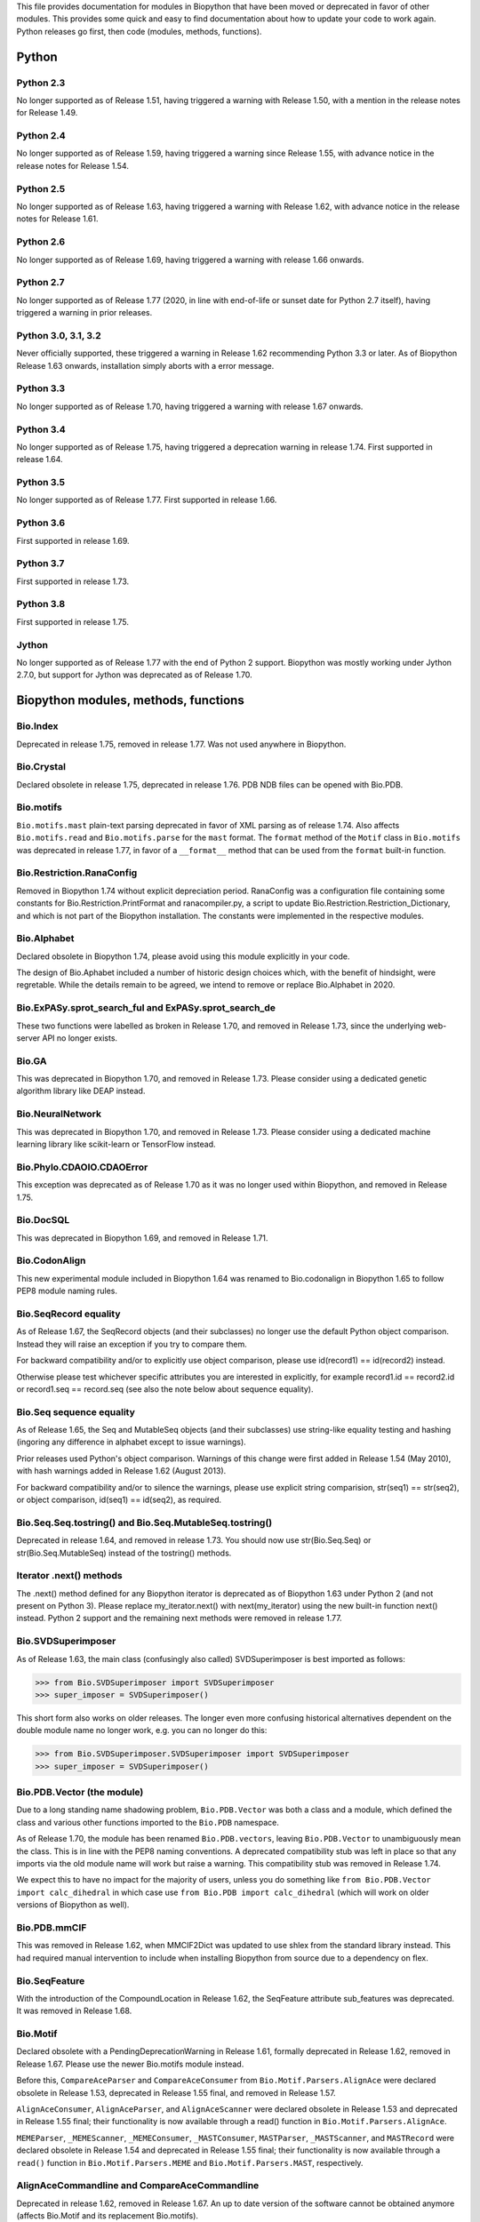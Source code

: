 This file provides documentation for modules in Biopython that have been moved
or deprecated in favor of other modules. This provides some quick and easy
to find documentation about how to update your code to work again.
Python releases go first, then code (modules, methods, functions).

Python
======

Python 2.3
----------
No longer supported as of Release 1.51, having triggered a warning with
Release 1.50, with a mention in the release notes for Release 1.49.

Python 2.4
----------
No longer supported as of Release 1.59, having triggered a warning since
Release 1.55, with advance notice in the release notes for Release 1.54.

Python 2.5
----------
No longer supported as of Release 1.63, having triggered a warning with
Release 1.62, with advance notice in the release notes for Release 1.61.

Python 2.6
----------
No longer supported as of Release 1.69, having triggered a warning with
release 1.66 onwards.

Python 2.7
----------
No longer supported as of Release 1.77 (2020, in line with end-of-life or
sunset date for Python 2.7 itself), having triggered a warning in prior
releases.

Python 3.0, 3.1, 3.2
--------------------
Never officially supported, these triggered a warning in Release 1.62
recommending Python 3.3 or later. As of Biopython Release 1.63 onwards,
installation simply aborts with a error message.

Python 3.3
----------
No longer supported as of Release 1.70, having triggered a warning with
release 1.67 onwards.

Python 3.4
----------
No longer supported as of Release 1.75, having triggered a deprecation
warning in release 1.74. First supported in release 1.64.

Python 3.5
----------
No longer supported as of Release 1.77. First supported in release 1.66.

Python 3.6
----------
First supported in release 1.69.

Python 3.7
----------
First supported in release 1.73.

Python 3.8
----------
First supported in release 1.75.

Jython
------
No longer supported as of Release 1.77 with the end of Python 2 support.
Biopython was mostly working under Jython 2.7.0, but support for Jython
was deprecated as of Release 1.70.

Biopython modules, methods, functions
=====================================

Bio.Index
---------
Deprecated in release 1.75, removed in release 1.77. Was not used anywhere in
Biopython.

Bio.Crystal
-----------
Declared obsolete in release 1.75, deprecated in release 1.76. PDB NDB files
can be opened with Bio.PDB.

Bio.motifs
----------
``Bio.motifs.mast`` plain-text parsing deprecated in favor of XML parsing as of
release 1.74. Also affects ``Bio.motifs.read`` and ``Bio.motifs.parse`` for the
``mast`` format.
The ``format`` method of the ``Motif`` class in ``Bio.motifs`` was deprecated
in release 1.77, in favor of a ``__format__`` method that can be used from the
``format`` built-in function.

Bio.Restriction.RanaConfig
--------------------------
Removed in Biopython 1.74 without explicit depreciation period. RanaConfig was
a configuration file containing some constants for Bio.Restriction.PrintFormat
and ranacompiler.py, a script to update Bio.Restriction.Restriction_Dictionary,
and which is not part of the Biopython installation. The constants were
implemented in the respective modules.

Bio.Alphabet
------------
Declared obsolete in Biopython 1.74, please avoid using this module
explicitly in your code.

The design of Bio.Aphabet included a number of historic design choices
which, with the benefit of hindsight, were regretable. While the details
remain to be agreed, we intend to remove or replace Bio.Alphabet in 2020.

Bio.ExPASy.sprot_search_ful and ExPASy.sprot_search_de
------------------------------------------------------
These two functions were labelled as broken in Release 1.70, and removed in
Release 1.73, since the underlying web-server API no longer exists.

Bio.GA
------
This was deprecated in Biopython 1.70, and removed in Release 1.73.
Please consider using a dedicated genetic algorithm library like DEAP
instead.

Bio.NeuralNetwork
-----------------
This was deprecated in Biopython 1.70, and removed in Release 1.73.
Please consider using a dedicated machine learning library like
scikit-learn or TensorFlow instead.

Bio.Phylo.CDAOIO.CDAOError
--------------------------
This exception was deprecated as of Release 1.70 as it was no longer used
within Biopython, and removed in Release 1.75.

Bio.DocSQL
----------
This was deprecated in Biopython 1.69, and removed in Release 1.71.

Bio.CodonAlign
--------------
This new experimental module included in Biopython 1.64 was renamed to
Bio.codonalign in Biopython 1.65 to follow PEP8 module naming rules.

Bio.SeqRecord equality
----------------------
As of Release 1.67, the SeqRecord objects (and their subclasses) no longer use
the default Python object comparison. Instead they will raise an exception if
you try to compare them.

For backward compatibility and/or to explicitly use object comparison, please
use id(record1) == id(record2) instead.

Otherwise please test whichever specific attributes you are interested in
explicitly, for example record1.id == record2.id or record1.seq == record.seq
(see also the note below about sequence equality).

Bio.Seq sequence equality
-------------------------
As of Release 1.65, the Seq and MutableSeq objects (and their subclasses)
use string-like equality testing and hashing (ingoring any difference in
alphabet except to issue warnings).

Prior releases used Python's object comparison. Warnings of this change
were first added in Release 1.54 (May 2010), with hash warnings added in
Release 1.62 (August 2013).

For backward compatibility and/or to silence the warnings, please use
explicit string comparision, str(seq1) == str(seq2), or object comparison,
id(seq1) == id(seq2), as required.

Bio.Seq.Seq.tostring() and Bio.Seq.MutableSeq.tostring()
--------------------------------------------------------
Deprecated in release 1.64, and removed in release 1.73.
You should now use str(Bio.Seq.Seq) or str(Bio.Seq.MutableSeq) instead of
the tostring() methods.

Iterator .next() methods
------------------------
The .next() method defined for any Biopython iterator is deprecated as of
Biopython 1.63 under Python 2 (and not present on Python 3). Please replace
my_iterator.next() with next(my_iterator) using the new built-in function
next() instead. Python 2 support and the remaining next methods were removed
in release 1.77.

Bio.SVDSuperimposer
-------------------
As of Release 1.63, the main class (confusingly also called) SVDSuperimposer
is best imported as follows:

>>> from Bio.SVDSuperimposer import SVDSuperimposer
>>> super_imposer = SVDSuperimposer()

This short form also works on older releases. The longer even more
confusing historical alternatives dependent on the double module name
no longer work, e.g. you can no longer do this:

>>> from Bio.SVDSuperimposer.SVDSuperimposer import SVDSuperimposer
>>> super_imposer = SVDSuperimposer()

Bio.PDB.Vector (the module)
---------------------------
Due to a long standing name shadowing problem, ``Bio.PDB.Vector`` was
both a class and a module, which defined the class and various other
functions imported to the ``Bio.PDB`` namespace.

As of Release 1.70, the module has been renamed ``Bio.PDB.vectors``, leaving
``Bio.PDB.Vector`` to unambiguously mean the class. This is in line with the
PEP8 naming conventions. A deprecated compatibility stub was left in place
so that any imports via the old module name will work but raise a warning.
This compatibility stub was removed in Release 1.74.

We expect this to have no impact for the majority of users, unless you do
something like ``from Bio.PDB.Vector import calc_dihedral`` in which case
use ``from Bio.PDB import calc_dihedral`` (which will work on older versions
of Biopython as well).

Bio.PDB.mmCIF
-------------
This was removed in Release 1.62, when MMCIF2Dict was updated to use shlex
from the standard library instead. This had required manual intervention to
include when installing Biopython from source due to a dependency on flex.

Bio.SeqFeature
--------------
With the introduction of the CompoundLocation in Release 1.62, the SeqFeature
attribute sub_features was deprecated. It was removed in Release 1.68.

Bio.Motif
---------
Declared obsolete with a PendingDeprecationWarning in Release 1.61, formally
deprecated in Release 1.62, removed in Release 1.67. Please use the newer
Bio.motifs module instead.

Before this, ``CompareAceParser`` and ``CompareAceConsumer`` from
``Bio.Motif.Parsers.AlignAce`` were declared obsolete in Release 1.53,
deprecated in Release 1.55 final, and removed in Release 1.57.

``AlignAceConsumer``, ``AlignAceParser``, and ``AlignAceScanner`` were
declared obsolete in Release 1.53 and deprecated in Release 1.55 final;
their functionality is now available through a read() function in
``Bio.Motif.Parsers.AlignAce``.

``MEMEParser``, ``_MEMEScanner``, ``_MEMEConsumer``, ``_MASTConsumer``,
``MASTParser``, ``_MASTScanner``, and ``MASTRecord`` were declared obsolete in
Release 1.54 and deprecated in Release 1.55 final; their functionality is now
available through a ``read()`` function in ``Bio.Motif.Parsers.MEME`` and
``Bio.Motif.Parsers.MAST``, respectively.

AlignAceCommandline and CompareAceCommandline
---------------------------------------------
Deprecated in release 1.62, removed in Release 1.67. An up to date version of
the software cannot be obtained anymore (affects Bio.Motif and its replacement
Bio.motifs).

Bio.SeqIO.Interfaces
--------------------
Unused class InterlacedSequenceIterator was deprecated in Release 1.61, and
removed in Release 1.64. Unused class SequenceIterator was deprecated in
Release 1.77.

Bio.HotRand
-----------
Obsolete file Bio/HotRand.py was deprecated in Release 1.61, and removed in
Release 1.64. Consider using an alternative RNG, or the Python module
"randomdotorg".

Bio.Search
----------
Long obsolete file Bio/Search.py was deprecated in Release 1.61, and removed
in Release 1.64.

Bio.Pathway.Rep.HashSet
-----------------------
Deprecated in Release 1.59, removed in Release 1.62. Use Python's built in
set object.

Bio.SeqFeature.WithinPosition and OneOfPosition
-----------------------------------------------
The arguments to create these fuzzy positions changed in Release 1.59.

Bio.Encodings
-------------
Explicitly declared obsolete in Release 1.55, deprecated in Release 1.56, and
removed in Release 1.57.

Bio.PropertyManager
-------------------
Explicitly declared obsolete in Release 1.55, deprecated in Release 1.56, and
removed in Release 1.57.

Bio.InterPro
------------
This module was a parser for the EBI InterPro webpages, but no longer worked
with their current website. Deprecated in Release 1.55, and removed in
Release 1.58.

Earlier the function ``pairlist_to_dict`` was deprecated in Release 1.45, and
removed in Release 1.53.

Bio.GenBank.LocationParser
--------------------------
This module used to be used for parsing GenBank and EMBL feature locations.
It has been replaced with faster code using regular expressions, and is no
longer needed. Declared obsolete in Release 1.55, deprecated in Release 1.56,
and removed in Release 1.59.

Bio.Parsers and Bio.Parsers.spark
---------------------------------
This module was a copy of John Aycock's SPARK parser included with Biopython
solely for use in Bio.GenBank.LocationParser. Declared obsolete in Release
1.55, deprecated in Release 1.56, and removed in Release 1.59.

Bio.Restriction.DNAUtils and check_bases
----------------------------------------
This module (originally in C) offered complement and antiparallel functions
(duplicating functionality in Bio.Seq) and a rather odd function called
check_bases (also available as Bio.Restriction.Restriction.check_bases).
Deprecated in Release 1.53, removed in Release 1.57.

Bio.Blast.NCBIStandalone
------------------------
The three functions for calling the "legacy" NCBI BLAST command line tools
blastall, blastpgp and rpsblast were declared obsolete in Biopython Release
1.53, deprecated in Release 1.61, and removed in Release 1.64. Please use
the BLAST+ wrappers in Bio.Blast.Applications instead.

The remainder of this module is a parser for the plain text BLAST output,
which was declared obsolete in Release 1.54, and deprecated in Release 1.63.

For some time now, both the NCBI and Biopython have encouraged people to
parse the XML output instead, however Bio.SearchIO will initially attempt
to support plain text BLAST output.

The module was removed in Release 1.72 from the public API. It lives now
in maintenance mode in Bio.SearchIO._legacy to preserve existing functionality.

Bio.Blast.Applications
----------------------
NCBI "legacy" BLAST tool wrappers FastacmdCommandline, BlastallCommandline,
BlastpgpCommandline and RpsBlastCommandline were declared obsolete in Release
1.53, deprecated in Release 1.61, and removed in Release 1.64, having been
replaced with wrappers for the new NCBI BLAST+ tools (e.g.
NcbiblastpCommandline and NcbipsiblastCommandline).

Bio.Clustalw
------------
Declared obsolete in Release 1.52, deprecated in Release 1.55 final, and
removed in Release 1.58. Replaced with Bio.AlignIO for parsing and writing
clustal format alignments (since Release 1.46), and Bio.Align.Applications
for calling the ClustalW command line tool (since Release 1.51). See the
Tutorial for examples.

BioSQL and psycopg
------------------
Support for psycopg (version one) in Biopython's BioSQL code was deprecated
in Release 1.51, and removed in Release 1.55. Please use psycopg2 instead.

Bio.Application.generic_run and ApplicationResult
-------------------------------------------------
Declared obsolete in Release 1.51, deprecated in Release 1.53, and removed in
Release 1.57. Please use the Python subprocess module instead, or as of
Release 1.55 the application wrappers can be used directly to execute the
command.

Bio.Entrez.efetch and rettype="genbank"
---------------------------------------
As of Easter 2009, the NCBI have stopped supporting the unofficial return type
of "genbank" in EFetch.  Instead we should be using "gb" (GenBank) or "gp"
(GenPept).  As of Biopython 1.50, Bio.Entrez.efetch will correct this
automatically, but issues a deprecation warning. The code to check and correct
for "genbank" was removed in Biopython 1.55 final.

Bio.Entrez.query function
-------------------------
Deprecated in Release 1.47, removed in Release 1.52.

Bio.SwissProt.SProt
-------------------
Declared obsolete in Release 1.50, deprecated in Release 1.51, and removed in
Release 1.56. Most of the functionality in Bio.SwissProt.SProt is available
from Bio.SwissProt.

Bio.Prosite and Bio.Enzyme
--------------------------
Declared obsolete in Release 1.50, deprecated in Release 1.53, and removed in
Release 1.57. Most of the functionality has moved to Bio.ExPASy.Prosite and
Bio.ExPASy.Enzyme, respectively.

Bio.EZRetrieve, Bio.NetCatch, Bio.FilteredReader
------------------------------------------------
Declared obsolete in Release 1.50, deprecated in Release 1.52, and removed in
Release 1.56.

Bio.File
--------
Bio.File.SGMLHandle was declared obsolete in Release 1.50, deprecated in
Release 1.52, and removed in Release 1.56. Bio.File.SGMLStripper was deprecated
in Release 1.57, removed in Release 1.61. Bio.File.StringHandle was deprecated
in Release 1.59, removed in Release 1.61.

Bio.Graphics.GenomeDiagram and colour/color, centre/center
----------------------------------------------------------
GenomeDiagram originally used colour and centre (UK spelling of color and
center) for argument names.  As part of its integration into Biopython 1.50,
this will support both colour and color, and both centre and center, to help
people port existing scripts written for the standalone version of
GenomeDiagram.  However, these were deprecated in Release 1.55 final.
Support for centre was removed in Release 1.62, and we intend to eventually
remove support for colour in later releases of Biopython.

Bio.AlignAce and Bio.MEME
-------------------------
Declared obsolete in Release 1.50, deprecated in Release 1.52, and removed
in Release 1.56. Please use Bio.Motif instead.

Numeric support
---------------
Following the Release of 1.48, Numeric support in Biopython is discontinued.
Please move to NumPy for Biopython 1.49 or later.

Bio.Seq and the data property
-----------------------------
Direct use of the Seq object (and MutableSeq object) .data property is
deprecated.  As of Release 1.49, writing to the Seq object's .data property
triggered a warning, and this property was made read only in Release 1.53. In
Release 1.55 final, accessing the .data property gives a DeprecationWarning.
The Seq object's .data property was removed in Release 1.61.

Bio.Transcribe and Bio.Translate
--------------------------------
Declared obsolete in Release 1.49, deprecated in Release 1.51, and removed
in Release 1.57. Please use the methods or functions in Bio.Seq instead.

Bio.mathfns, Bio.stringfns and Bio.listfns (and their C code variants)
----------------------------------------------------------------------
Declared obsolete in Release 1.49. Bio.mathfns and Bio.stringfns were
deprecated in Release 1.50, Bio.listfns was deprecated in Release 1.53.
The three C implementations were all removed in Release 1.53. Bio.mathfns
and Bio.stringfns were removed in Release 1.55. Bio.listfns was removed in
Release 1.57.

Bio.distance (and Bio.cdistance)
--------------------------------
Bio.distance was deprecated in Release 1.49, at which point its C code
implementation Bio.cdistance was removed (this was not intended as a public
API). Removed in Release 1.53.

Bio.Ndb
-------
Deprecated in Release 1.49, as the website this parsed has been redesigned.
Removed in Release 1.53.

Martel
------
Declared obsolete in Release 1.48, deprecated in Release 1.49, and removed
in Release 1.51.  The source code for Martel is still in our repository if
anyone wanted to develop this outside of Biopython.

Bio.Mindy and associated modules.
---------------------------------
Declared obsolete in Release 1.48, deprecated in Release 1.49, removed in
Release 1.51.  This includes the Bio.Writer, Bio.writers, Bio.builders,
Bio.Std, Bio.StdHandler, Bio.Decode and Bio.DBXRef modules

Bio.Fasta index_file and Dictionary
-----------------------------------
Deprecated in Release 1.44, removed in Biopython 1.46. For small to medium
sized files, use Bio.SeqIO.to_dict() to make an in memory dictionary of
SeqRecord objects. Biopython 1.52 onwards provides Bio.SeqIO.index()
which is suitable even for very large files.

Bio.Fasta (including Bio.Fasta.FastaAlign)
------------------------------------------
Declared obsolete in Release 1.48, deprecated in Release 1.51, and removed
in Release 1.55 final. Please use the "fasta" support in Bio.SeqIO or
Bio.AlignIO instead.

Note that ``Bio.Fasta`` could be used with a ``RecordParser`` which gave
``FastaRecord`` objects, for example::

    # Old code which won't work	any more
    from Bio import Fasta
    handle = open("example.fas")
    for record in Fasta.Iterator(handle, Fasta.RecordParser()) :
        # Here record was a Bio.Fasta.Record object
        print record.title # The full title line as a string
        print record.sequence # The sequence as a string
    handle.close()

Alternatively using the old ``SequenceParser`` would give ``SeqRecord``
objects like those from the new ``Bio.SeqIO`` code, for example::

    # Old code which won't work any more
    from Bio import Fasta
    handle = open("example.fas")
    for seq_record in Fasta.Iterator(handle, Fasta.SequenceParser()) :
        print seq_record.description # The full title line as a string
        print str(seq_record.seq) # The sequence as a string
    handle.close()

Either of those examples using ``Bio.SeqIO`` becomes just::

    # Updated versions of above examples using Bio.SeqIO instead
    from Bio import SeqIO
    for seq_record in SeqIO.parse("example.fas", "fasta") :
        print seq_record.description # The full title line as a string
        print str(seq_record.seq) # The sequence as a string

You can also continue to use handles with ``Bio.SeqIO`` if you want to.

Bio.Align.FormatConvert
-----------------------
Declared obsolete in Release 1.48, deprecated in Release 1.51, and
removed in Release 1.55 final. Instead, please use Bio.AlignIO or call the
format built-in function on the Alignment object.

Bio.Emboss.Primer
-----------------
Deprecated in Release 1.48, and removed in Release 1.51, this parser was
replaced by Bio.Emboss.Primer3 and Bio.Emboss.PrimerSearch instead.

Bio.Emboss.Applications
-----------------------
The wrappers for the "old" EMBOSS PHYLIP tools (e.g. eneighbor) were declared
obsolete in Biopython 1.52, deprecated in Release 1.55 final, and removed in
release 1.58. please use the wrappers for the "new" EMBOSS PHYLIP tools (e.g.
fneighbor) instead. Specifically, EProtDistCommandline, ENeighborCommandline,
EProtParsCommandline, EConsenseCommandline, and ESeqBootCommandline are
replaced by FProtDistCommandline, FNeighborCommandline, FProtParsCommandline,
FConsenseCommandline, and FSeqBootCommandline, respectively.

Bio.MetaTool
------------
Deprecated in Release 1.48, and removed in Release 1.51, this was a parser
for the output of MetaTool 3.5 which is now obsolete.

Bio.GenBank
-----------
The online functionality (search_for, download_many, and NCBIDictionary) was
declared obsolete in Release 1.48, deprecated in Release 1.50, and removed
in Release 1.54. Please use Bio.Entrez instead.

Bio.PubMed
----------
Declared obsolete in Release 1.48, deprecated in Release 1.49, and
removed in Release 1.53. Please use Bio.Entrez instead.

Bio.EUtils
----------
Deprecated in favor of Bio.Entrez in Release 1.48, removed in Release 1.52.

Bio.Sequencing & Bio.Medline
----------------------------
A revised API was added and the old one deprecated in Release 1.48,
and removed in Biopython 1.52:

* Bio.Sequencing.Ace.RecordParser --> Bio.Sequencing.Ace.read(handle)
* Bio.Sequencing.Ace.Iterator --> Bio.Sequencing.Ace.parse(handle)
* Bio.Sequencing.Phd.RecordParser --> Bio.Sequencing.Phd.read(handle)
* Bio.Sequencing.Phd.Iterator --> Bio.Sequencing.Phd.parse(handle)
* Bio.Medline.RecordParser --> Bio.Medline.read(handle)
* Bio.Medline.Iterator --> Bio.Medline.parse(handle)

Bio.Blast.NCBIWWW
-----------------
The HTML BLAST parser was deprecated in Release 1.48, and removed in 1.52.
The deprecated functions blast and blasturl were removed in Release 1.44.

Bio.Saf
-------
Deprecated as of Release 1.48, removed in Release 1.51.  If useful, a parser
for this "simple alignment format" could be developed for Bio.AlignIO instead.

Bio.NBRF
--------
Deprecated as of Release 1.48 in favor of the "pir" format in Bio.SeqIO,
removed in Release 1.51.

Bio.IntelliGenetics
-------------------
Deprecated as of Release 1.48 in favor of the "ig" format in Bio.SeqIO,
removed in Release 1.51.

Bio.SeqIO submodules PhylipIO, ClustalIO, NexusIO and StockholmIO
-----------------------------------------------------------------
You can still use the "phylip", "clustal", "nexus" and "stockholm" formats
in Bio.SeqIO, however these are now supported via Bio.AlignIO, with the
old code deprecated in Releases 1.46 or 1.47, and removed in Release 1.49.

Bio.SeqIO.to_alignment()
------------------------
This function was made obsolete with the introduction of Bio.AlignIO,
deprecated in Release 1.54, and removed in Release 1.58. Use either the
Bio.AlignIO functions, or the Bio.Align.MultipleSeqAlignment class
directly instead.

Bio.ECell
---------
Deprecated as of Release 1.47, as it appears to have no users, and the code
does not seem relevant for ECell 3.  Removed in Release 1.49.

Bio.Ais
-------
Deprecated as of Release 1.45, removed in Release 1.49.

Bio.LocusLink
-------------
Deprecated as of Release 1.45, removed in Release 1.49.
The NCBI's LocusLink was superseded by Entrez Gene.

Bio.SGMLExtractor
-----------------
Deprecated as of Release 1.46, removed in Release 1.49.

Bio.Rebase
----------
Deprecated as of Release 1.46, removed in Release 1.49.

Bio.Gobase
----------
Deprecated as of Release 1.46, removed in Release 1.49.

Bio.CDD
-------
Deprecated as of Release 1.46, removed in Release 1.49.

Bio.biblio
----------
Deprecated as of Release 1.45, removed in Release 1.48

Bio.WWW
-------
The modules under Bio.WWW were deprecated in Release 1.45, and removed in
Release 1.48.  The remaining stub Bio.WWW was deprecated in Release 1.48,
and removed in Release 1.53.

The functionality in Bio.WWW.SCOP, Bio.WWW.InterPro, Bio.WWW.ExPASy and
Bio.WWW.NCBI is now available from Bio.SCOP, Bio.InterPro, Bio.ExPASy and
Bio.Entrez instead.

Bio.SeqIO
---------
The old Bio.SeqIO.FASTA and Bio.SeqIO.generic were deprecated in favour of
the new Bio.SeqIO module as of Release 1.44, removed in Release 1.47.

Bio.Medline.NLMMedlineXML
-------------------------
Deprecated in Release 1.44, removed in 1.46.

Bio.MultiProc
-------------
Deprecated in Release 1.44, removed in 1.46.

Bio.MarkupEditor
----------------
Deprecated in Release 1.44, removed in 1.46.

Bio.lcc
-------
Deprecated in favor of Bio.SeqUtils.lcc in Release 1.44, removed in 1.46.

Bio.crc
-------
Deprecated in favor of Bio.SeqUtils.CheckSum in Release 1.44, removed in 1.46.

Bio.FormatIO
------------
This was removed in Release 1.44 (a deprecation was not possible).

Bio.expressions, Bio.config, Bio.dbdefs, Bio.formatdefs and Bio.dbdefs
----------------------------------------------------------------------
These were deprecated in Release 1.44, and removed in Release 1.49.

Bio.Kabat
---------
This was deprecated in Release 1.43 and removed in Release 1.44.

Bio.SeqUtils
------------
Functions 'complement' and 'antiparallel' in Bio.SeqUtils were deprecated
in Release 1.31, and removed in Release 1.43.  Function 'translate' was
deprecated in Release 1.49, and removed in Release 1.53. Use the functions
and methods in Bio.Seq instead.

Function makeTableX and classes ProteinX and MissingTable were deprecated
in Release 1.54, and removed in Release 1.58. These were remnants of the
removed translate function, and no longer served any useful purpose.

Function 'reverse' in Bio.SeqUtils was deprecated in Release 1.54, and
removed in Release 1.58. Instead just use the string's slice method with
a step of minus one.

Functions GC_Frame, fasta_uniqids, apply_on_multi_fasta, and
quicker_apply_on_multi_fasta were deprecated in Release 1.55, and removed
in Release 1.58.

Function quick_FASTA_reader was declared obsolete in Release 1.61,
deprecated in Release 1.64, and removed in Release 1.67. Use function
list(SimpleFastaParser(handle)) from Bio.SeqIO.FastaIO instead (but
ideally convert your code to using an iterator approach).

Bio.GFF (for accessing a MySQL database created with BioPerl, etc)
------------------------------------------------------------------
The functions ``forward_complement`` and ``antiparallel`` in ``Bio.GFF.easy``
have been deprecated as of Release 1.31, and removed in Release 1.43.
Use the functions ``complement`` and ``reverse_complement`` in ``Bio.Seq``
instead.

The whole of the old ``Bio.GFF`` module was deprecated in Release 1.53, and
removed in Release 1.57 (with the intention of reusing this name space for a
GFF parser).

Bio.sequtils
------------
Deprecated as of Release 1.30, removed in Release 1.42. Use ``Bio.SeqUtils``
instead.

Bio.SVM
-------
Deprecated as of Release 1.30, removed in Release 1.42.
The Support Vector Machine code in Biopython has been superseded by a
more robust (and maintained) SVM library, which includes a python
interface. We recommend using LIBSVM:

http://www.csie.ntu.edu.tw/~cjlin/libsvm/

Bio.RecordFile
--------------
Deprecated as of Release 1.30, removed in Release 1.42.  RecordFile wasn't
completely implemented and duplicates the work of most standard parsers.

Bio.kMeans and Bio.xkMeans
--------------------------
Deprecated as of Release 1.30, removed in Release 1.42.  Instead, please use
the function kcluster in Bio.Cluster which performs k-means or k-medians
clustering.

Bio.SCOP
--------
The module Bio.SCOP.FileIndex was deprecated in Release 1.46, and removed in
Release 1.53. The class Parser in Bio.SCOP.Dom was removed in Release 1.55
final. The class Iterator in Bio.SCOP.Dom was removed in Release 1.56.

Dictionary to_one_letter_code in module Bio.SCOP.three_to_one_dict was moved
to protein_letters_3to1 in module Bio.Data.SCOPData in Release 1.62. The old
alias was preserved with a deprecation warning, until it was removed in
Release 1.66.

Bio.utils
---------
Functions 'translate', 'translate_to_stop', 'back_translate', 'transcribe',
and 'back_transcribe' were deprecated in Release 1.49, and removed in Release
1.53. Function 'ungap' was deprecated in Release 1.53. Use Bio.Seq instead.
The whole of Bio.utils was declared obsolete in Release 1.55, deprecated in
Release 1.56, and removed in Release 1.57.

Bio.Compass
-----------
The RecordParser and Iterator classes were declared obsolete in Release 1.54,
deprecated in Release 1.55, removed in Release 1.59. Their functionality is
now available through a read() and a parse() function, respectively.

Bio.Affy.CelFile
----------------
The CelScanner, CelConsumer, CelRecord, and CelParser were declared obsolete
in Release 1.54, deprecated in Release 1.55 and removed in Release 1.59.
Their functionality is now available through a read() function.

Bio.PopGen.Async
----------------
``Bio.PopGen.Async`` was deprecated in Release 1.68, removed in Release 1.70.

Bio.PopGen.FDist
----------------
``Bio.PopGen.FDist`` was deprecated in Release 1.68, removed in Release 1.70.

Prior to this, the ``RecordParser``, ``_Scanner``, and ``_RecordConsumer``
classes were declared obsolete in Release 1.54, deprecated in Release 1.55,
and removed in Release 1.58. Their functionality is now available through
a ``read()`` function.

Bio.PopGen.SimCoal
------------------
``Bio.PopGen.SimCoal`` was deprecated in Release 1.68, and removed in Release
1.70.

Bio.UniGene
-----------
The classes UnigeneSequenceRecord, UnigeneProtsimRecord, UnigeneSTSRecord,
UnigeneRecord, _RecordConsumer, _Scanner, RecordParser, and Iterator in
Bio.UniGene were declared obsolete in Release 1.54, deprecated in Release 1.55,
and removed in Release 1.59. Their functionality is now available through a
read() and a parse() function in Bio.UniGene.

Submodule Bio.UniGene.UniGene which was an HTML parser was declared obsolete
in Release 1.59, deprecated in Release 1.61, and removed in Release 1.64.

Bio.SubsMat
-----------
The methods letter_sum and all_letters_sum were removed from the SeqMat class
in Bio.SubsMat in Release 1.57.

Bio.Align
---------
The methods get_column and add_sequence of the MultipleSeqAlignment class were
deprecated in Release 1.57 and removed in Release 1.69.
The format method of the MultipleSeqAlignment class and the PairwiseAlignment
class were deprecated in Release 1.76.

Bio.Align.Generic
-----------------
This module which defined to original (Multiple-Sequence) Alignment class was
deprecated in Release 1.57 and removed in Release 1.69.

Bio.ParserSupport
-----------------
``Bio.ParserSupport`` was declared obsolete in Release 1.59, and deprecated in
Release 1.63. The Martel specific ``EventGenerator`` was removed in Release
1.67, and the entire module was removed in Release 1.72.

``Bio.ParserSupport.SGMLStrippingConsumer`` was deprecated in Release 1.59, and
removed in Release 1.61.

Bio.KDTree
----------
This module was declared obsolete in Release 1.72, and deprecated in Release
1.74. As of Release 1.72, KDTree data structures and the functionality
previously available in ``Bio.KDTree`` are provided in a new module
``Bio.PDB.kdtrees``.

Bio.trie, Bio.triefind
----------------------
These modules were declared obsolete in Release 1.72, deprecated in Release
1.73, and removed in Release 1.77. We suggest pygtrie as an alternative library
implementing a trie data structure.

Bio.Statistics
--------------
This module was declared obsolete in Release 1.74, and deprecated in Release
1.76.

Bio.File
--------
The UndoHandle class was deprecated in Release 1.77, and moved to
Bio/SearchIO/_legacy/ParserSupport.py, which was the only module in
Biopython still using this class.

Bio.FSSP
-----------
Deprecated in release 1.77.
